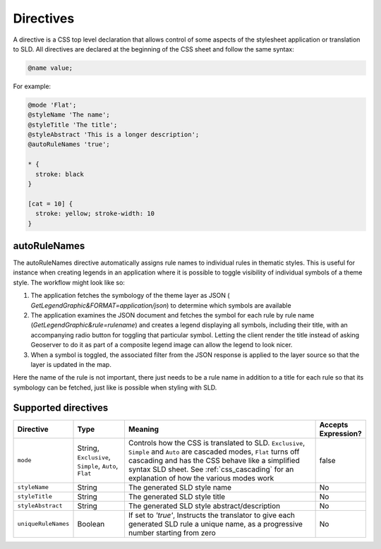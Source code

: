.. _css_directives:

Directives
==========

A directive is a CSS top level declaration that allows control of some aspects of the stylesheet application or translation to SLD.
All directives are declared at the beginning of the CSS sheet and follow the same syntax:

.. code-block:: css

  @name value;
  

For example:

.. code-block:: scss

  @mode 'Flat';
  @styleName 'The name';
  @styleTitle 'The title';
  @styleAbstract 'This is a longer description';
  @autoRuleNames 'true';
  
  * { 
    stroke: black 
  }
  
  [cat = 10] { 
    stroke: yellow; stroke-width: 10 
  }

autoRuleNames
---------------
The autoRuleNames directive automatically assigns rule names to individual rules in thematic styles.
This is useful for instance when creating legends in an application where it is possible to toggle visibility of individual symbols of a theme style.
The workflow might look like so:
 
1. The application fetches the symbology of the theme layer as JSON ( `GetLegendGraphic&FORMAT=application/json`) to determine which symbols are available
2.  The application examines the JSON document and fetches the symbol for each rule by rule name (`GetLegendGraphic&rule=rulename`) and creates a legend displaying all symbols, including their title, with an accompanying radio button for toggling that particular symbol. Letting the client render the title instead of asking Geoserver to do it as part of a composite legend image can allow the legend to look nicer.
3. When a symbol is toggled, the associated filter from the JSON response is applied to the layer source so that the layer is updated in the map.
 
Here the name of the rule is not important, there just needs to be a rule name in addition to a title for each rule so that its symbology can be fetched, just like is possible when styling with SLD.

Supported directives
--------------------

.. list-table::
    :widths: 15 15 60 10
    :header-rows: 1

    - * Directive
      * Type
      * Meaning
      * Accepts Expression?
    - * ``mode``    
      * String, ``Exclusive``, ``Simple``, ``Auto``, ``Flat`` 
      * Controls how the CSS is translated to SLD. ``Exclusive``, ``Simple`` and ``Auto`` are cascaded modes, ``Flat`` turns off cascading and has the CSS 
        behave like a simplified syntax SLD sheet. See :ref:`css_cascading` for an explanation of how the various modes work
      * false
    - * ``styleName``
      * String
      * The generated SLD style name
      * No
    - * ``styleTitle``
      * String
      * The generated SLD style title  
      * No
    - * ``styleAbstract`` 
      * String
      * The generated SLD style abstract/description
      * No
    - * ``uniqueRuleNames`` 
      * Boolean
      * If set to `'true'`, Instructs the translator to give each generated SLD rule a unique name, as a progressive number starting from zero
      * No
